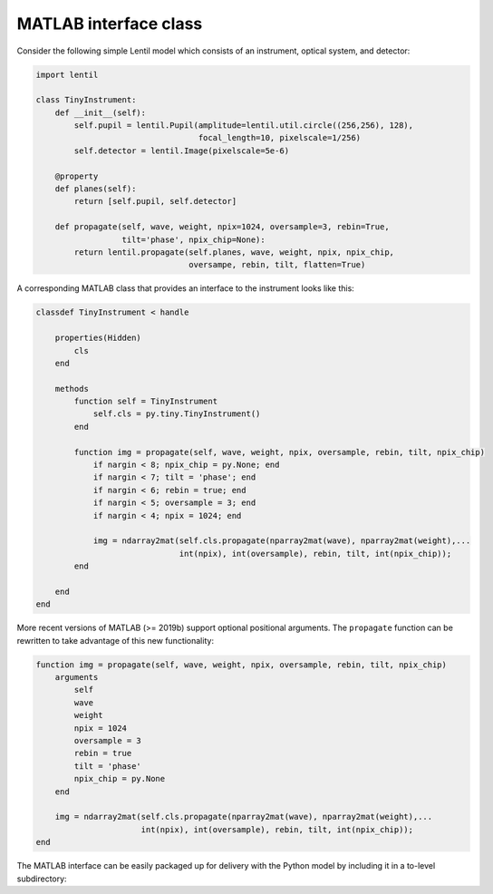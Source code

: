 .. _examples.matlab_interface:

MATLAB interface class
======================

Consider the following simple Lentil model which consists of an instrument, optical
system, and detector:

.. code-block:: python3

    import lentil

    class TinyInstrument:
        def __init__(self):
            self.pupil = lentil.Pupil(amplitude=lentil.util.circle((256,256), 128),
                                      focal_length=10, pixelscale=1/256)
            self.detector = lentil.Image(pixelscale=5e-6)

        @property
        def planes(self):
            return [self.pupil, self.detector]

        def propagate(self, wave, weight, npix=1024, oversample=3, rebin=True,
                      tilt='phase', npix_chip=None):
            return lentil.propagate(self.planes, wave, weight, npix, npix_chip,
                                    oversampe, rebin, tilt, flatten=True)

A corresponding MATLAB class that provides an interface to the instrument looks like
this:

.. code-block:: matlab

    classdef TinyInstrument < handle

        properties(Hidden)
            cls
        end

        methods
            function self = TinyInstrument
                self.cls = py.tiny.TinyInstrument()
            end

            function img = propagate(self, wave, weight, npix, oversample, rebin, tilt, npix_chip)
                if nargin < 8; npix_chip = py.None; end
                if nargin < 7; tilt = 'phase'; end
                if nargin < 6; rebin = true; end
                if nargin < 5; oversample = 3; end
                if nargin < 4; npix = 1024; end

                img = ndarray2mat(self.cls.propagate(nparray2mat(wave), nparray2mat(weight),...
                                  int(npix), int(oversample), rebin, tilt, int(npix_chip));
            end

        end
    end

More recent versions of MATLAB (>= 2019b) support optional positional arguments. The
``propagate`` function can be rewritten to take advantage of this new functionality:

.. code-block:: matlab

    function img = propagate(self, wave, weight, npix, oversample, rebin, tilt, npix_chip)
        arguments
            self
            wave
            weight
            npix = 1024
            oversample = 3
            rebin = true
            tilt = 'phase'
            npix_chip = py.None
        end

        img = ndarray2mat(self.cls.propagate(nparray2mat(wave), nparray2mat(weight),...
                          int(npix), int(oversample), rebin, tilt, int(npix_chip));
    end


The MATLAB interface can be easily packaged up for delivery with the Python model by
including it in a to-level subdirectory:

.. code-block:: none
    :emphasize-lines: 12,13,14,15

    ~/dev/tiny-lentil
    ├── tiny_telescope/
    │   ├── __init__.py
    │   ├── planes.py
    │   ├── radiometry.py
    │   ├── telescope.py
    │   └── data/
    │       ├── dwdx.npy
    │       ├── detector_qe.csv
    │       └── pupil_mask.npy
    ├── matlab/
    │   └── tiny.m
    ├── docs/
    ├── scripts/
    ├── tests/
    ├── .gitignore
    ├── README.md
    └── setup.py


